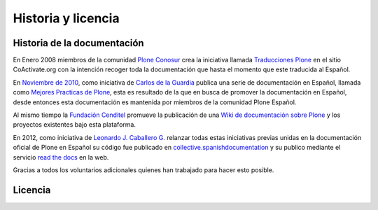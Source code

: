 .. -*- coding: utf-8 -*-

.. _historia_licencia:

===================
Historia y licencia
===================


Historia de la documentación
============================

En Enero 2008 miembros de la comunidad `Plone Conosur`_ crea la iniciativa 
llamada `Traducciones Plone`_ en el sitio CoActivate.org con la intención 
recoger toda la documentación que hasta el momento que este traducida al 
Español.

En `Noviembre de 2010`_, como iniciativa de `Carlos de la Guardia`_ publica 
una serie de documentación en Español, llamada como `Mejores Practicas de Plone`_, 
esta es resultado de la que en busca de promover la documentación en Español, 
desde entonces esta documentación es mantenida por miembros de la comunidad 
Plone Español.

Al mismo tiempo la `Fundación Cenditel`_ promueve la publicación 
de una `Wiki de documentación sobre Plone`_ y los proyectos existentes bajo 
esta plataforma.

En 2012, como iniciativa de `Leonardo J. Caballero G.`_ relanzar todas estas 
iniciativas previas unidas en la documentación oficial de Plone en Español 
su código fue publicado en `collective.spanishdocumentation`_ y su publico 
mediante el servicio `read the docs`_ en  la web.

Gracias a todos los voluntarios adicionales quienes han trabajado para hacer esto posible.

Licencia
========

.. todo::
    Por definir licenciamiento global.

.. _Plone Conosur: http://plone.org/countries/conosur/
.. _Traducciones Plone: http://www.coactivate.org/projects/traducciones-plone
.. _Noviembre de 2010: http://article.gmane.org/gmane.comp.web.zope.plone.user.spanish/480/
.. _Mejores Practicas de Plone: http://www.plone.mx/docs/index.html
.. _Fundación Cenditel: http://www.cenditel.gob.ve/
.. _Wiki de documentación sobre Plone: http://plataforma.cenditel.gob.ve/wiki/Plone
.. _Carlos de la Guardia: http://blog.delaguardia.com.mx/
.. _Leonardo J. Caballero G.: http://about.me/macagua
.. _collective.spanishdocumentation: http://github.com/collective/collective.spanishdocumentation 
.. _read the docs: http://plone-spanish-docs.rtfd.org/
